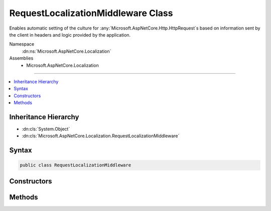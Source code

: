 

RequestLocalizationMiddleware Class
===================================






Enables automatic setting of the culture for :any:`Microsoft.AspNetCore.Http.HttpRequest`\s based on information
sent by the client in headers and logic provided by the application.


Namespace
    :dn:ns:`Microsoft.AspNetCore.Localization`
Assemblies
    * Microsoft.AspNetCore.Localization

----

.. contents::
   :local:



Inheritance Hierarchy
---------------------


* :dn:cls:`System.Object`
* :dn:cls:`Microsoft.AspNetCore.Localization.RequestLocalizationMiddleware`








Syntax
------

.. code-block:: csharp

    public class RequestLocalizationMiddleware








.. dn:class:: Microsoft.AspNetCore.Localization.RequestLocalizationMiddleware
    :hidden:

.. dn:class:: Microsoft.AspNetCore.Localization.RequestLocalizationMiddleware

Constructors
------------

.. dn:class:: Microsoft.AspNetCore.Localization.RequestLocalizationMiddleware
    :noindex:
    :hidden:

    
    .. dn:constructor:: Microsoft.AspNetCore.Localization.RequestLocalizationMiddleware.RequestLocalizationMiddleware(Microsoft.AspNetCore.Http.RequestDelegate, Microsoft.Extensions.Options.IOptions<Microsoft.AspNetCore.Builder.RequestLocalizationOptions>)
    
        
    
        
        Creates a new :any:`Microsoft.AspNetCore.Localization.RequestLocalizationMiddleware`\.
    
        
    
        
        :param next: The :any:`Microsoft.AspNetCore.Http.RequestDelegate` representing the next middleware in the pipeline.
        
        :type next: Microsoft.AspNetCore.Http.RequestDelegate
    
        
        :param options: The :any:`Microsoft.AspNetCore.Builder.RequestLocalizationOptions` representing the options for the 
            :any:`Microsoft.AspNetCore.Localization.RequestLocalizationMiddleware`\.
        
        :type options: Microsoft.Extensions.Options.IOptions<Microsoft.Extensions.Options.IOptions`1>{Microsoft.AspNetCore.Builder.RequestLocalizationOptions<Microsoft.AspNetCore.Builder.RequestLocalizationOptions>}
    
        
        .. code-block:: csharp
    
            public RequestLocalizationMiddleware(RequestDelegate next, IOptions<RequestLocalizationOptions> options)
    

Methods
-------

.. dn:class:: Microsoft.AspNetCore.Localization.RequestLocalizationMiddleware
    :noindex:
    :hidden:

    
    .. dn:method:: Microsoft.AspNetCore.Localization.RequestLocalizationMiddleware.Invoke(Microsoft.AspNetCore.Http.HttpContext)
    
        
    
        
        Invokes the logic of the middleware.
    
        
    
        
        :param context: The :any:`Microsoft.AspNetCore.Http.HttpContext`\.
        
        :type context: Microsoft.AspNetCore.Http.HttpContext
        :rtype: System.Threading.Tasks.Task
        :return: A :any:`System.Threading.Tasks.Task` that completes when the middleware has completed processing.
    
        
        .. code-block:: csharp
    
            public Task Invoke(HttpContext context)
    

